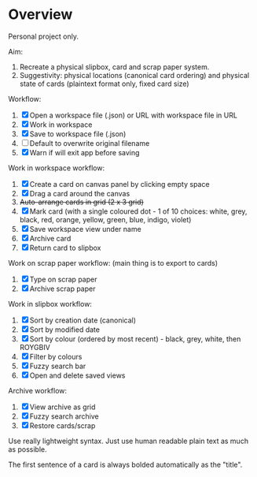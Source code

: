 * Overview

Personal project only.

Aim:
1. Recreate a physical slipbox, card and scrap paper system.
2. Suggestivity: physical locations (canonical card ordering) and physical state of cards (plaintext format only, fixed card size)

Workflow:
1. [X] Open a workspace file (.json) or URL with workspace file in URL
2. [X] Work in workspace
3. [X] Save to workspace file (.json)
4. [ ] Default to overwrite original filename
5. [X] Warn if will exit app before saving

Work in workspace workflow:
1. [X] Create a card on canvas panel by clicking empty space
2. [X] Drag a card around the canvas
3. +Auto-arrange cards in grid (2 x 3 grid)+
4. [X] Mark card (with a single coloured dot - 1 of 10 choices: white, grey, black, red, orange, yellow, green, blue, indigo, violet)
5. [X] Save workspace view under name
6. [X] Archive card
7. [X] Return card to slipbox

Work on scrap paper workflow: (main thing is to export to cards)
1. [X] Type on scrap paper
2. [X] Archive scrap paper

Work in slipbox workflow:
1. [X] Sort by creation date (canonical)
2. [X] Sort by modified date
3. [X] Sort by colour (ordered by most recent) - black, grey, white, then ROYGBIV
4. [X] Filter by colours
5. [X] Fuzzy search bar
6. [X] Open and delete saved views

Archive workflow:
1. [X] View archive as grid
2. [X] Fuzzy search archive
3. [X] Restore cards/scrap

Use really lightweight syntax. Just use human readable plain text as much as possible.

The first sentence of a card is always bolded automatically as the "title".
